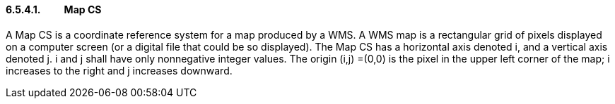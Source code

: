 ==== 6.5.4.1.          Map CS

A Map CS is a coordinate reference system for a map produced by a WMS. A
WMS map is a rectangular grid of pixels displayed on a computer screen
(or a digital file that could be so displayed). The Map CS has a
horizontal axis denoted i, and a vertical axis denoted j. i and j shall
have only nonnegative integer values. The origin (i,j) =(0,0) is the
pixel in the upper left corner of the map; i increases to the right and
j increases downward.
